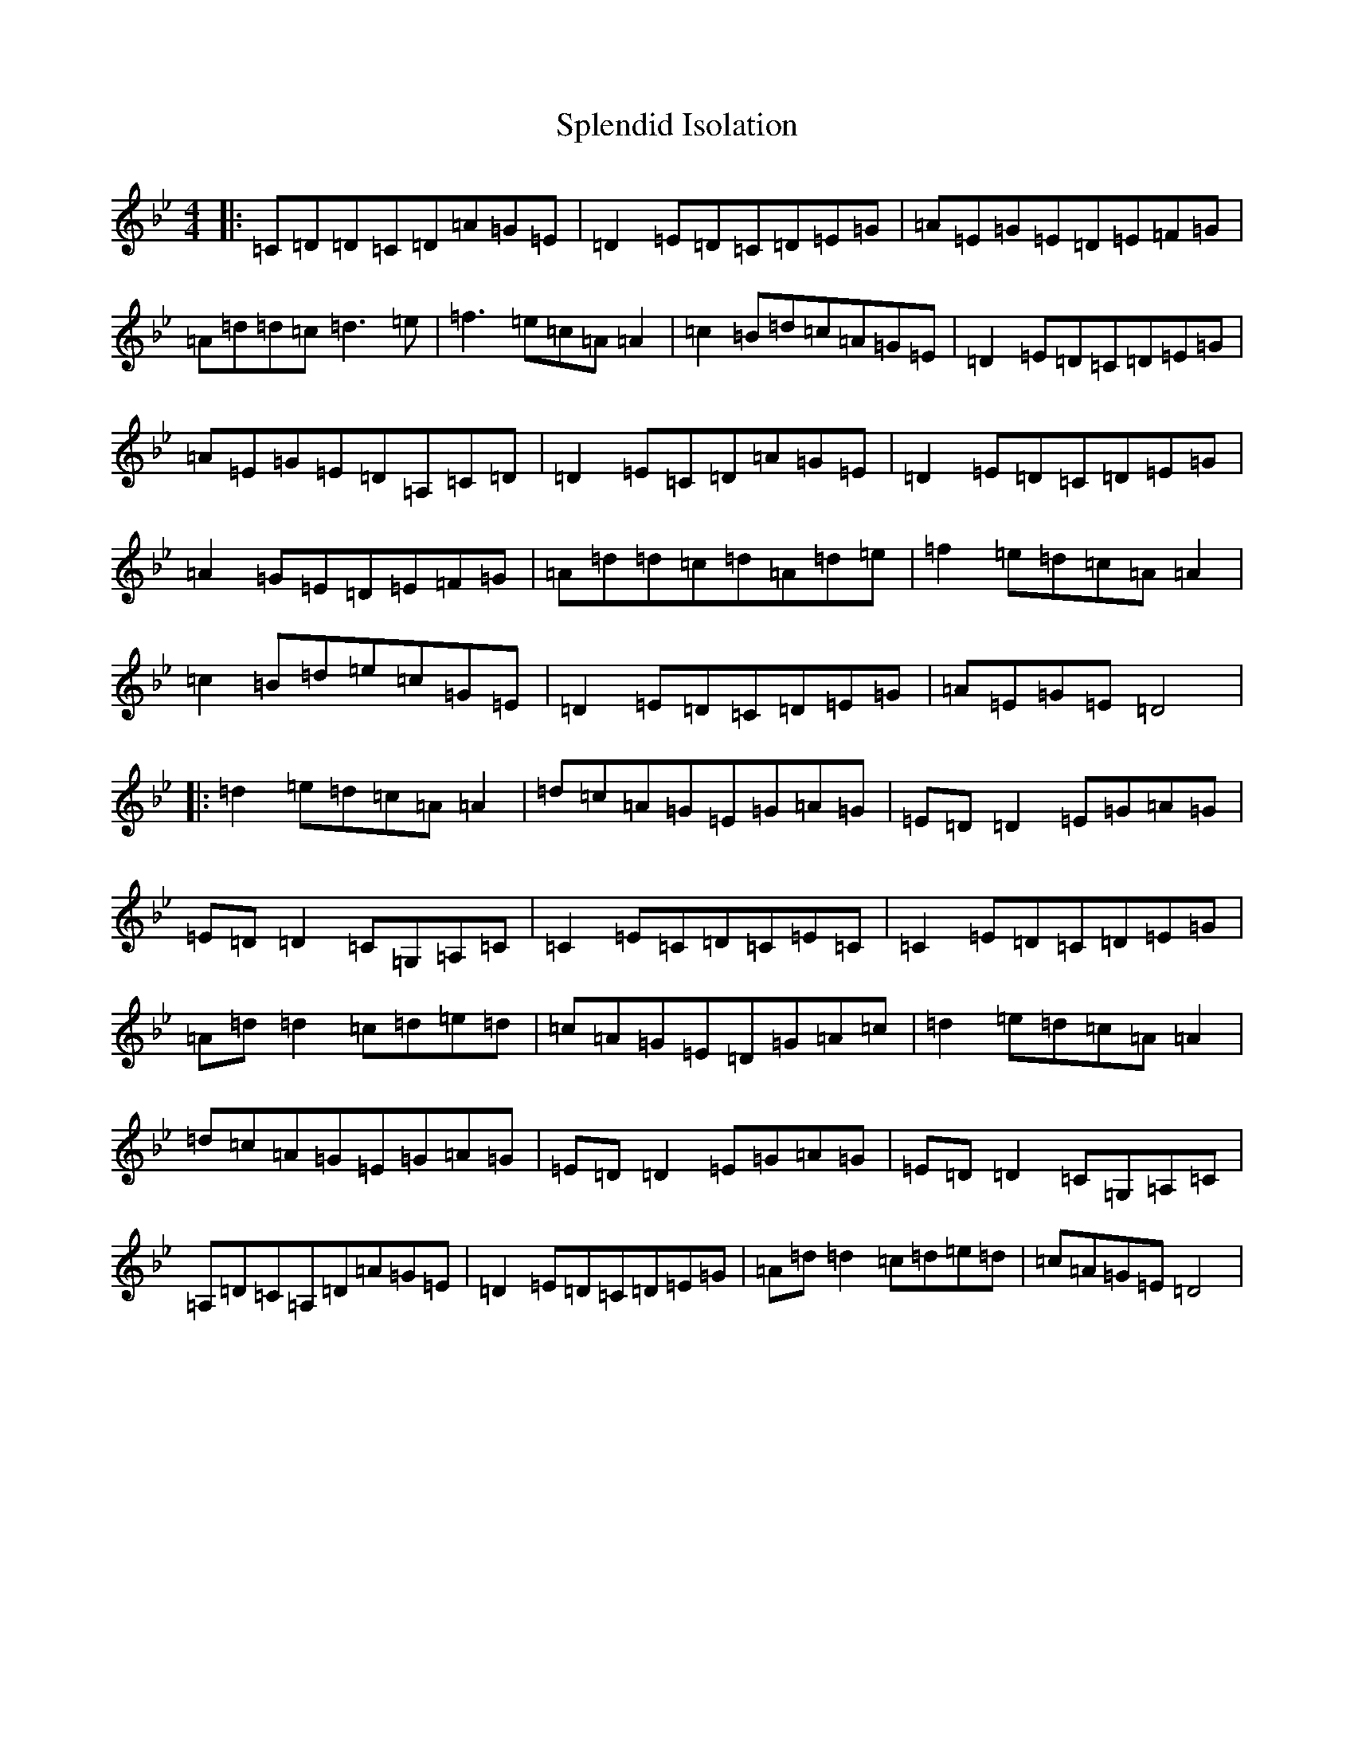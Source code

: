 X: 20010
T: Splendid Isolation
S: https://thesession.org/tunes/200#setting22939
Z: A Dorian
R: reel
M:4/4
L:1/8
K: C Dorian
|:=C=D=D=C=D=A=G=E|=D2=E=D=C=D=E=G|=A=E=G=E=D=E=F=G|=A=d=d=c=d3=e|=f3=e=c=A=A2|=c2=B=d=c=A=G=E|=D2=E=D=C=D=E=G|=A=E=G=E=D=A,=C=D|=D2=E=C=D=A=G=E|=D2=E=D=C=D=E=G|=A2=G=E=D=E=F=G|=A=d=d=c=d=A=d=e|=f2=e=d=c=A=A2|=c2=B=d=e=c=G=E|=D2=E=D=C=D=E=G|=A=E=G=E=D4|:=d2=e=d=c=A=A2|=d=c=A=G=E=G=A=G|=E=D=D2=E=G=A=G|=E=D=D2=C=G,=A,=C|=C2=E=C=D=C=E=C|=C2=E=D=C=D=E=G|=A=d=d2=c=d=e=d|=c=A=G=E=D=G=A=c|=d2=e=d=c=A=A2|=d=c=A=G=E=G=A=G|=E=D=D2=E=G=A=G|=E=D=D2=C=G,=A,=C|=A,=D=C=A,=D=A=G=E|=D2=E=D=C=D=E=G|=A=d=d2=c=d=e=d|=c=A=G=E=D4|